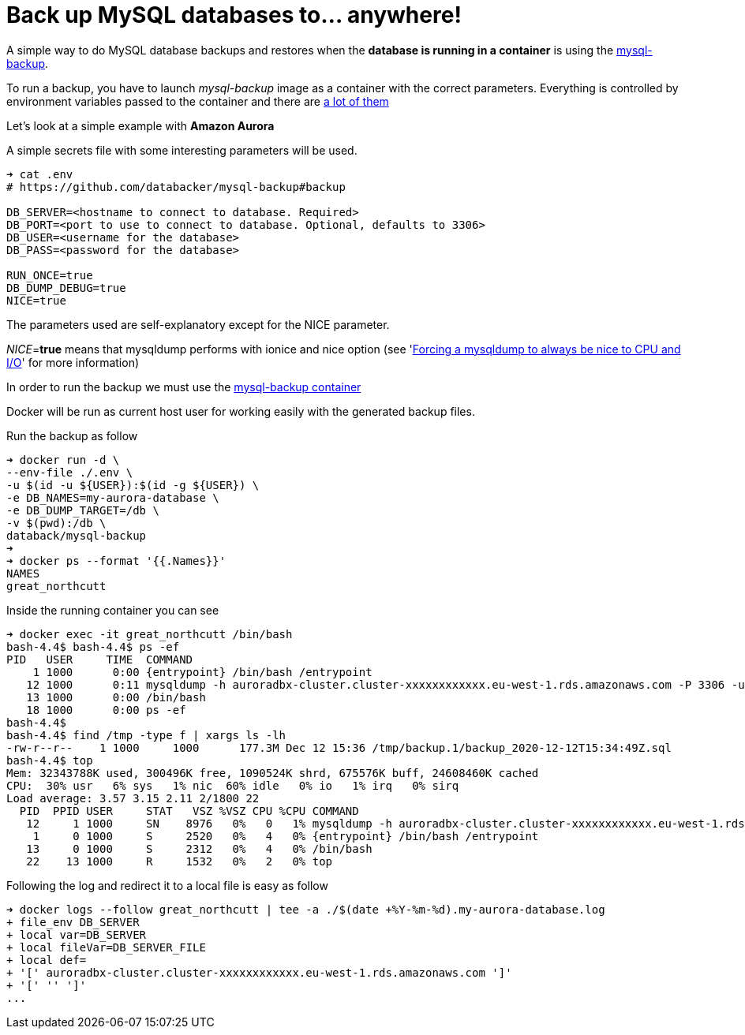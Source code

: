 = Back up MySQL databases to... anywhere!

A simple way to do MySQL database backups and restores when
the *database is running in a container*
is using the
link:https://github.com/databacker/mysql-backup[mysql-backup^].

To run a backup, you have to launch _mysql-backup_ image as a container with the correct parameters.
Everything is controlled by environment variables passed to the container
and there are
link:https://github.com/databacker/mysql-backup#backup[a lot of them^]

Let's look at a simple example with *Amazon Aurora*

A simple secrets file with some interesting parameters will be used.

[source, bash]
----
➜ cat .env
# https://github.com/databacker/mysql-backup#backup

DB_SERVER=<hostname to connect to database. Required>
DB_PORT=<port to use to connect to database. Optional, defaults to 3306>
DB_USER=<username for the database>
DB_PASS=<password for the database>

RUN_ONCE=true
DB_DUMP_DEBUG=true
NICE=true
----

The parameters used are self-explanatory except for the NICE parameter.

_NICE_=*true* means that mysqldump performs with ionice and nice option
(see
'link:http://eosrei.net/articles/2013/03/forcing-mysqldump-always-be-nice-cpu-and-io[Forcing a mysqldump to always be nice to CPU and I/O^]'
for more information)

In order to run the backup we must use the
link:https://github.com/databacker/mysql-backup#database-container[mysql-backup container^]

Docker will be run as current host user for working easily with the generated backup files.

Run the backup as follow

[source, bash]
----
➜ docker run -d \
--env-file ./.env \
-u $(id -u ${USER}):$(id -g ${USER}) \
-e DB_NAMES=my-aurora-database \
-e DB_DUMP_TARGET=/db \
-v $(pwd):/db \
databack/mysql-backup
➜
➜ docker ps --format '{{.Names}}'
NAMES
great_northcutt
----

Inside the running container you can see

[source, bash]
----
➜ docker exec -it great_northcutt /bin/bash
bash-4.4$ bash-4.4$ ps -ef
PID   USER     TIME  COMMAND
    1 1000      0:00 {entrypoint} /bin/bash /entrypoint
   12 1000      0:11 mysqldump -h auroradbx-cluster.cluster-xxxxxxxxxxxx.eu-west-1.rds.amazonaws.com -P 3306 -uadmin -px xxxxxxxxxxxxxxxxxxxxx --databases my-aurora-database
   13 1000      0:00 /bin/bash
   18 1000      0:00 ps -ef
bash-4.4$
bash-4.4$ find /tmp -type f | xargs ls -lh
-rw-r--r--    1 1000     1000      177.3M Dec 12 15:36 /tmp/backup.1/backup_2020-12-12T15:34:49Z.sql
bash-4.4$ top
Mem: 32343788K used, 300496K free, 1090524K shrd, 675576K buff, 24608460K cached
CPU:  30% usr   6% sys   1% nic  60% idle   0% io   1% irq   0% sirq
Load average: 3.57 3.15 2.11 2/1800 22
  PID  PPID USER     STAT   VSZ %VSZ CPU %CPU COMMAND
   12     1 1000     SN    8976   0%   0   1% mysqldump -h auroradbx-cluster.cluster-xxxxxxxxxxxx.eu-west-1.rds.amazonaws.com -P 3306 -uadmin -px xxxxxxxxxxxxxxxxxxxxx --databases my-aurora-database
    1     0 1000     S     2520   0%   4   0% {entrypoint} /bin/bash /entrypoint
   13     0 1000     S     2312   0%   4   0% /bin/bash
   22    13 1000     R     1532   0%   2   0% top
----

Following the log and redirect it to a local file is easy as follow

[source, bash]
----
➜ docker logs --follow great_northcutt | tee -a ./$(date +%Y-%m-%d).my-aurora-database.log
+ file_env DB_SERVER
+ local var=DB_SERVER
+ local fileVar=DB_SERVER_FILE
+ local def=
+ '[' auroradbx-cluster.cluster-xxxxxxxxxxxx.eu-west-1.rds.amazonaws.com ']'
+ '[' '' ']'
...
----
